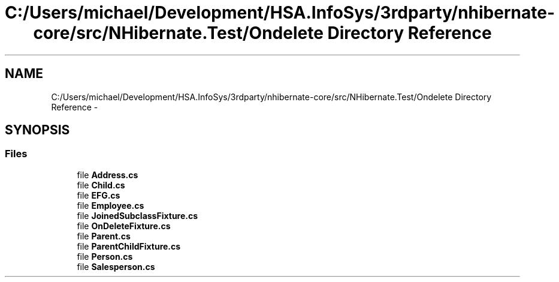 .TH "C:/Users/michael/Development/HSA.InfoSys/3rdparty/nhibernate-core/src/NHibernate.Test/Ondelete Directory Reference" 3 "Fri Jul 5 2013" "Version 1.0" "HSA.InfoSys" \" -*- nroff -*-
.ad l
.nh
.SH NAME
C:/Users/michael/Development/HSA.InfoSys/3rdparty/nhibernate-core/src/NHibernate.Test/Ondelete Directory Reference \- 
.SH SYNOPSIS
.br
.PP
.SS "Files"

.in +1c
.ti -1c
.RI "file \fBAddress\&.cs\fP"
.br
.ti -1c
.RI "file \fBChild\&.cs\fP"
.br
.ti -1c
.RI "file \fBEFG\&.cs\fP"
.br
.ti -1c
.RI "file \fBEmployee\&.cs\fP"
.br
.ti -1c
.RI "file \fBJoinedSubclassFixture\&.cs\fP"
.br
.ti -1c
.RI "file \fBOnDeleteFixture\&.cs\fP"
.br
.ti -1c
.RI "file \fBParent\&.cs\fP"
.br
.ti -1c
.RI "file \fBParentChildFixture\&.cs\fP"
.br
.ti -1c
.RI "file \fBPerson\&.cs\fP"
.br
.ti -1c
.RI "file \fBSalesperson\&.cs\fP"
.br
.in -1c
